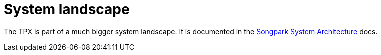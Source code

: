 = System landscape

The TPX is part of a much bigger system landscape. It is documented in the xref:master@songpark-docs::architecture/overview.adoc[Songpark System Architecture] docs.
